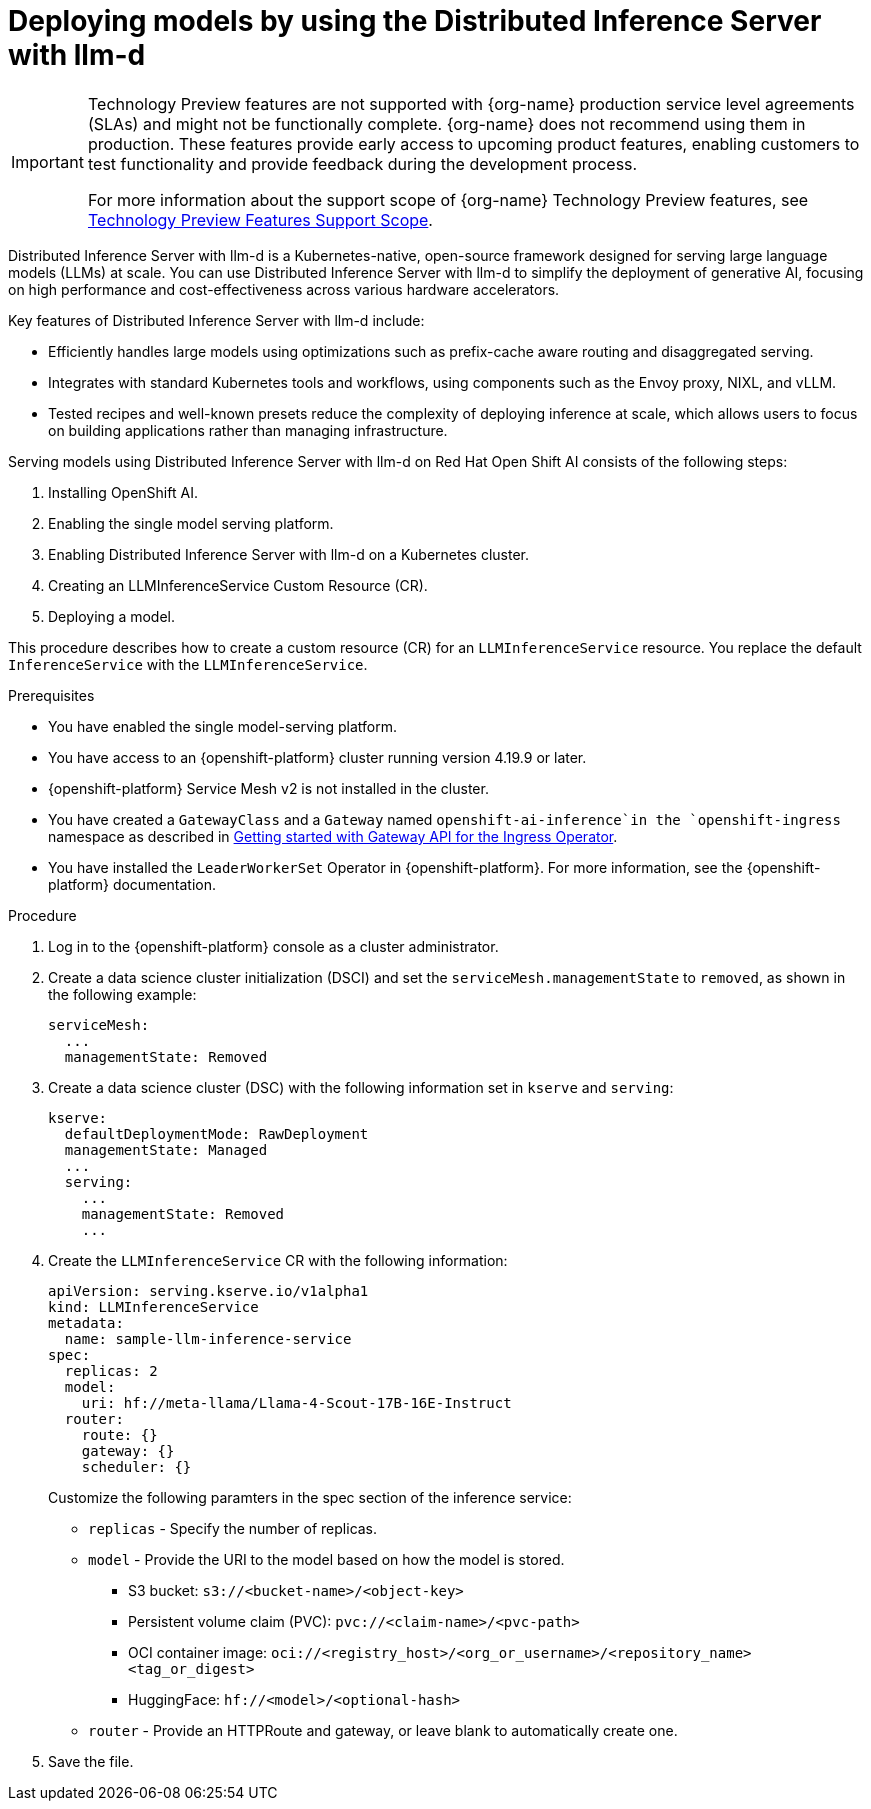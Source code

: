 :_module-type: PROCEDURE

[id="deploying-models-using-distributed-inference_{context}"]
= Deploying models by using the Distributed Inference Server with llm-d

[role='_abstract']

ifndef::upstream[]
[IMPORTANT]
====
ifdef::self-managed[]
Distributed Inference Server with llm-d is currently available in {productname-long} {vernum} as a Technology Preview feature.
endif::[]
ifdef::cloud-service[]
Distributed Inference Server with llm-d is currently available in {productname-long} as a Technology Preview feature.
endif::[]
Technology Preview features are not supported with {org-name} production service level agreements (SLAs) and might not be functionally complete.
{org-name} does not recommend using them in production.
These features provide early access to upcoming product features, enabling customers to test functionality and provide feedback during the development process.

For more information about the support scope of {org-name} Technology Preview features, see link:https://access.redhat.com/support/offerings/techpreview/[Technology Preview Features Support Scope].
====
endif::[]

Distributed Inference Server with llm-d is a Kubernetes-native, open-source framework designed for serving large language models (LLMs) at scale. You can use Distributed Inference Server with llm-d to simplify the deployment of generative AI, focusing on high performance and cost-effectiveness across various hardware accelerators.

Key features of Distributed Inference Server with llm-d include:

* Efficiently handles large models using  optimizations such as prefix-cache aware routing and disaggregated serving.
* Integrates with standard Kubernetes tools and workflows, using components such as the Envoy proxy, NIXL, and vLLM.
* Tested recipes and well-known presets reduce the complexity of deploying inference at scale, which allows users to focus on building applications rather than managing infrastructure.

Serving models using Distributed Inference Server with llm-d on Red Hat Open Shift AI consists of the following steps:

. Installing OpenShift AI.
. Enabling the single model serving platform.
. Enabling Distributed Inference Server with llm-d on a Kubernetes cluster.
. Creating an LLMInferenceService Custom Resource (CR).
. Deploying a model.

This procedure describes how to create a custom resource (CR) for an `LLMInferenceService` resource. You replace the default `InferenceService` with the `LLMInferenceService`.

.Prerequisites

* You have enabled the single model-serving platform.
* You have access to an {openshift-platform} cluster running version 4.19.9 or later.
* {openshift-platform} Service Mesh v2 is not installed in the cluster.
* You have created a `GatewayClass` and a `Gateway` named `openshift-ai-inference`in the `openshift-ingress` namespace as described in link:https://docs.okd.io/latest/networking/ingress_load_balancing/configuring_ingress_cluster_traffic/ingress-gateway-api.html#nw-ingress-gateway-api-enable_ingress-gateway-api[Getting started with Gateway API for the Ingress Operator]. 
* You have installed the `LeaderWorkerSet` Operator in {openshift-platform}. For more information, see the {openshift-platform} documentation.

ifndef::disconnected[]
.Procedure

. Log in to the {openshift-platform} console as a cluster administrator.

. Create a data science cluster initialization (DSCI) and set the `serviceMesh.managementState` to `removed`, as shown in the following example:
+
[source]
----
serviceMesh:
  ...
  managementState: Removed
----

. Create a data science cluster (DSC) with the following information set in `kserve` and `serving`:
+
[source]
----
kserve:
  defaultDeploymentMode: RawDeployment
  managementState: Managed
  ...
  serving:
    ...
    managementState: Removed
    ...
----

. Create the `LLMInferenceService` CR with the following information:
+
--
[source]
----
apiVersion: serving.kserve.io/v1alpha1
kind: LLMInferenceService
metadata:
  name: sample-llm-inference-service
spec:
  replicas: 2
  model:
    uri: hf://meta-llama/Llama-4-Scout-17B-16E-Instruct
  router: 
    route: {}
    gateway: {}
    scheduler: {}
----

Customize the following paramters in the spec section of the inference service:

* `replicas` - Specify the number of replicas.
* `model` - Provide the URI to the model based on how the model is stored. 
** S3 bucket:  `s3://<bucket-name>/<object-key>`
** Persistent volume claim (PVC): `pvc://<claim-name>/<pvc-path>`
** OCI container image: `oci://<registry_host>/<org_or_username>/<repository_name><tag_or_digest>`
** HuggingFace: `hf://<model>/<optional-hash>`
* `router` - Provide an HTTPRoute and gateway, or leave blank to automatically create one.
--

. Save the file.

endif::[]

ifdef::disconnected[]

.Procedure

. link:https://docs.redhat.com/en/documentation/red_hat_openshift_ai_self-managed/2.23/html/installing_and_uninstalling_openshift_ai_self-managed_in_a_disconnected_environment/deploying-openshift-ai-in-a-disconnected-environment_install[Install OpenShift AI in a disconnected environment].  
. During the installation, modify the example image set configuration file. For more information, see step 4 of link:https://docs.redhat.com/en/documentation/red_hat_openshift_ai_self-managed/latest/html/installing_and_uninstalling_openshift_ai_self-managed_in_a_disconnected_environment/deploying-openshift-ai-in-a-disconnected-environment_install#mirroring-images-to-a-private-registry-for-a-disconnected-installation_install[Mirroring images to a private registry for a disconnected installation].
. In the list of additional images retrieved from the disconnected installer helper page, add the following image:
+
[source]
----
ghcr.io/llm-d/llm-d-dev@sha256:51855b55541b7b81b5f2030409c5894eaf2debd8146f716ee63973df82d97a0a
----
endif::[]


